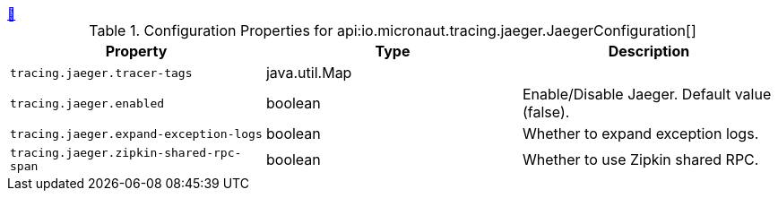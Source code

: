 ++++
<a id="io.micronaut.tracing.jaeger.JaegerConfiguration" href="#io.micronaut.tracing.jaeger.JaegerConfiguration">&#128279;</a>
++++
.Configuration Properties for api:io.micronaut.tracing.jaeger.JaegerConfiguration[]
|===
|Property |Type |Description

| `+tracing.jaeger.tracer-tags+`
|java.util.Map
|


| `+tracing.jaeger.enabled+`
|boolean
|Enable/Disable Jaeger. Default value (false).


| `+tracing.jaeger.expand-exception-logs+`
|boolean
|Whether to expand exception logs.


| `+tracing.jaeger.zipkin-shared-rpc-span+`
|boolean
|Whether to use Zipkin shared RPC.


|===